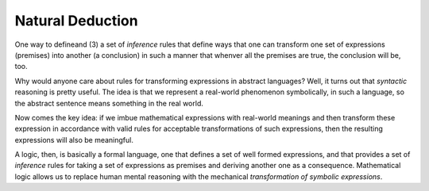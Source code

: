 =================
Natural Deduction
=================


One way
to defineand (3) a set of *inference* rules that define ways that one
can transform one set of expressions (premises) into another (a
conclusion) in such a manner that whenver all the premises are true,
the conclusion will be, too.

Why would anyone care about rules for transforming expressions in
abstract languages? Well, it turns out that *syntactic* reasoning is
pretty useful. The idea is that we represent a real-world phenomenon
symbolically, in such a language, so the abstract sentence means
something in the real world.

Now comes the key idea: if we imbue mathematical expressions with
real-world meanings and then transform these expression in accordance
with valid rules for acceptable transformations of such expressions,
then the resulting expressions will also be meaningful.

A logic, then, is basically a formal language, one that defines a set
of well formed expressions, and that provides a set of *inference*
rules for taking a set of expressions as premises and deriving another
one as a consequence. Mathematical logic allows us to replace human
mental reasoning with the mechanical *transformation of symbolic
expressions*. 

